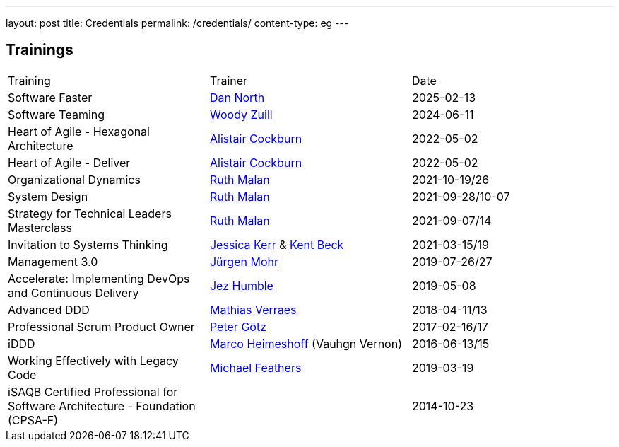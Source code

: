 ---
layout: post
title: Credentials
permalink: /credentials/
content-type: eg
---

== Trainings

[cols="1,1,1"]
|===
| Training
| Trainer
| Date

| Software Faster
| link:https://dannorth.net/[Dan North]
| 2025-02-13

| Software Teaming
| link:https://woodyzuill.com/[Woody Zuill]
| 2024-06-11

| Heart of Agile - Hexagonal Architecture
| link:https://alistaircockburn.com[Alistair Cockburn]
| 2022-05-02

| Heart of Agile - Deliver
| link:https://alistaircockburn.com[Alistair Cockburn]
| 2022-05-02

| Organizational Dynamics
| link:https://ruthmalan.com/[Ruth Malan]
| 2021-10-19/26

| System Design
| link:https://ruthmalan.com/[Ruth Malan]
| 2021-09-28/10-07

| Strategy for Technical Leaders Masterclass
| link:https://ruthmalan.com/[Ruth Malan]
| 2021-09-07/14

| Invitation to Systems Thinking
| link:https://jessitron.com/[Jessica Kerr] & link:https://kentbeck.com/[Kent Beck]
| 2021-03-15/19

| Management 3.0
| link:https://juergenmohr.de/[Jürgen Mohr]
| 2019-07-26/27

| Accelerate: Implementing DevOps and Continuous Delivery
| link:https://continuousdelivery.com/about/[Jez Humble]
| 2019-05-08

| Advanced DDD
| link:https://verraes.net/[Mathias Verraes]
| 2018-04-11/13

| Professional Scrum Product Owner
| link:https://pgoetz.de/[Peter Götz]
| 2017-02-16/17

| iDDD
| link:https://www.heimeshoff.de/[Marco Heimeshoff] (Vauhgn Vernon)
| 2016-06-13/15

| Working Effectively with Legacy Code
| link:https://michaelfeathers.silvrback.com/[Michael Feathers]
| 2019-03-19

| iSAQB Certified Professional for Software Architecture - Foundation (CPSA-F)
|
| 2014-10-23

|===
